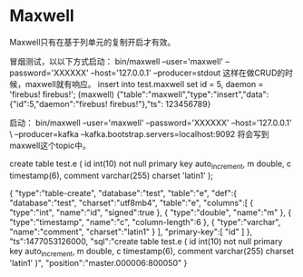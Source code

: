 * Maxwell
  Maxwell只有在基于列单元的复制开启才有效。

  冒烟测试，以以下方式启动：
  bin/maxwell --user='maxwell' --password='XXXXXX' --host='127.0.0.1' --producer=stdout
  这样在做CRUD的时候，maxwell就有响应。
  insert into test.maxwell set id = 5, daemon = 'firebus!  firebus!';
  (maxwell)
  {"table":"maxwell","type":"insert","data":{"id":5,"daemon":"firebus!  firebus!"},"ts": 123456789}

  启动：
  bin/maxwell --user='maxwell' --password='XXXXXX' --host='127.0.0.1' \
   --producer=kafka --kafka.bootstrap.servers=localhost:9092
   将会写到maxwell这个topic中。


   create table test.e (
   id int(10) not null primary key auto_increment,
   m double,
   c timestamp(6),
   comment varchar(255) charset 'latin1'
   );

   {
   "type":"table-create",
   "database":"test",
   "table":"e",
   "def":{
      "database":"test",
      "charset":"utf8mb4",
      "table":"e",
      "columns":[
         {
            "type":"int",
            "name":"id",
            "signed":true
         },
         {
            "type":"double",
            "name":"m"
         },
         {
            "type":"timestamp",
            "name":"c",
            "column-length":6
         },
         {
            "type":"varchar",
            "name":"comment",
            "charset":"latin1"
         }
      ],
      "primary-key":[
         "id"
      ]
   },
   "ts":1477053126000,
   "sql":"create table test.e ( id int(10) not null primary key auto_increment, m double, c timestamp(6), comment varchar(255) charset 'latin1' )",
   "position":"master.000006:800050"
   }

